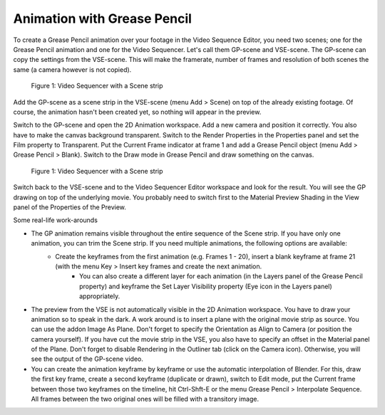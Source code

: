 Animation with Grease Pencil
----------------------------
To create a Grease Pencil animation over your footage in the Video Sequence Editor, you need two scenes; one for the Grease Pencil animation and one for the Video Sequencer. Let's call them GP-scene and VSE-scene. The GP-scene can copy the settings from the VSE-scene. This will make the framerate, number of frames and resolution of both scenes the same (a camera however is not copied).

.. figure:: /images/video_editing_edit_effects_grease_pencil.svg
   :alt: Grease Pencil Animation (scene from VSE)

   Figure 1: Video Sequencer with a Scene strip

Add the GP-scene as a scene strip in the VSE-scene (menu Add > Scene) on top of the already existing footage. Of course, the animation hasn't been created yet, so nothing will appear in the preview.

Switch to the GP-scene and open the 2D Animation workspace. Add a new camera and position it correctly. You also have to make the canvas background transparent. Switch to the Render Properties in the Properties panel and set the Film property to Transparent. Put the Current Frame indicator at frame 1 and add a Grease Pencil object (menu Add > Grease Pencil > Blank). Switch to the Draw mode in Grease Pencil and draw something on the canvas.

.. figure:: /images/video_editing_edit_effects_grease_pencil-strokes.svg
   :alt: Grease Pencil Animation (scene from 2D Animation)

   Figure 1: Video Sequencer with a Scene strip


Switch back to the VSE-scene and to the Video Sequencer Editor workspace and look for the result. You will see the GP drawing on top of the underlying movie. You probably need to switch first to the Material Preview Shading in the View panel of the Properties of the Preview.

Some real-life work-arounds

- The GP animation remains visible throughout the entire sequence of the Scene strip. If you have only one animation, you can trim the Scene strip. If you need multiple animations, the following options are available:
   - Create the keyframes from the first animation (e.g. Frames 1 - 20), insert a blank keyframe at frame 21 (with the menu Key > Insert key frames and create the next animation.
	- You can also create a different layer for each animation (in the Layers panel of the Grease Pencil property) and keyframe the Set Layer Visibility property (Eye icon in the Layers panel) appropriately.
- The preview from the VSE is not automatically visible in the 2D Animation workspace. You have to draw your animation so to speak in the dark. A work around is to insert a plane with the original movie strip as source. You can use the addon Image As Plane. Don't forget to specify the Orientation as Align to Camera (or position the camera yourself). If you have cut the movie strip in the VSE, you also have to specify an offset in the Material panel of the Plane. Don't forget to disable Rendering in the Outliner tab (click on the Camera icon). Otherwise, you will see the output of the GP-scene video.
- You can create the animation keyframe by keyframe or use the automatic interpolation of Blender. For this, draw the first key frame, create a second keyframe (duplicate or drawn), switch to Edit mode,  put the Current frame between those two keyframes on the timeline, hit Ctrl-Shft-E or the menu Grease Pencil > Interpolate Sequence. All frames between the two original ones will be filled with a transitory image.